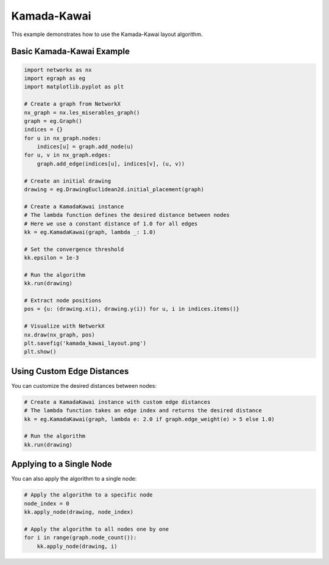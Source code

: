 Kamada-Kawai
==============

This example demonstrates how to use the Kamada-Kawai layout algorithm.

Basic Kamada-Kawai Example
----------------------------------

.. code-block:: python

    import networkx as nx
    import egraph as eg
    import matplotlib.pyplot as plt

    # Create a graph from NetworkX
    nx_graph = nx.les_miserables_graph()
    graph = eg.Graph()
    indices = {}
    for u in nx_graph.nodes:
        indices[u] = graph.add_node(u)
    for u, v in nx_graph.edges:
        graph.add_edge(indices[u], indices[v], (u, v))

    # Create an initial drawing
    drawing = eg.DrawingEuclidean2d.initial_placement(graph)
    
    # Create a KamadaKawai instance
    # The lambda function defines the desired distance between nodes
    # Here we use a constant distance of 1.0 for all edges
    kk = eg.KamadaKawai(graph, lambda _: 1.0)
    
    # Set the convergence threshold
    kk.epsilon = 1e-3
    
    # Run the algorithm
    kk.run(drawing)

    # Extract node positions
    pos = {u: (drawing.x(i), drawing.y(i)) for u, i in indices.items()}
    
    # Visualize with NetworkX
    nx.draw(nx_graph, pos)
    plt.savefig('kamada_kawai_layout.png')
    plt.show()

Using Custom Edge Distances
----------------------------------

You can customize the desired distances between nodes:

.. code-block:: python

    # Create a KamadaKawai instance with custom edge distances
    # The lambda function takes an edge index and returns the desired distance
    kk = eg.KamadaKawai(graph, lambda e: 2.0 if graph.edge_weight(e) > 5 else 1.0)
    
    # Run the algorithm
    kk.run(drawing)

Applying to a Single Node
----------------------------------

You can also apply the algorithm to a single node:

.. code-block:: python

    # Apply the algorithm to a specific node
    node_index = 0
    kk.apply_node(drawing, node_index)
    
    # Apply the algorithm to all nodes one by one
    for i in range(graph.node_count()):
        kk.apply_node(drawing, i)
